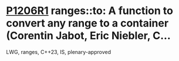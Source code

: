 * [[https://wg21.link/p1206r1][P1206R1]] ranges::to: A function to convert any range to a container (Corentin Jabot, Eric Niebler, C...
:PROPERTIES:
:CUSTOM_ID: p1206r1-rangesto-a-function-to-convert-any-range-to-a-container-corentin-jabot-eric-niebler-c
:END:
LWG, ranges, C++23, IS, plenary-approved
